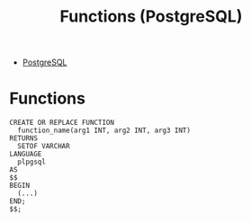 :PROPERTIES:
:ID:       32e8ab3c-2b96-410f-b60d-fde9e35b49f3
:END:
#+title: Functions (PostgreSQL)
#+filetags: :postgresql:

- [[id:1949c98e-e1c0-474b-b383-c76aa418d583][PostgreSQL]]

* Functions
#+BEGIN_SRC plpgsql
CREATE OR REPLACE FUNCTION
  function_name(arg1 INT, arg2 INT, arg3 INT)
RETURNS
  SETOF VARCHAR
LANGUAGE
  plpgsql
AS
$$
BEGIN
  (...)
END;
$$;
#+END_SRC
